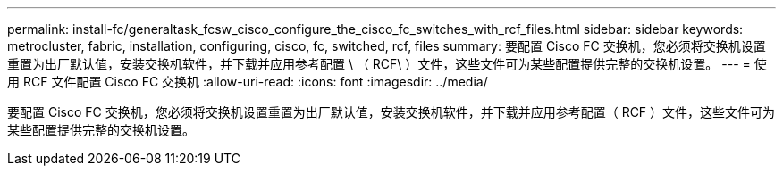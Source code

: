 ---
permalink: install-fc/generaltask_fcsw_cisco_configure_the_cisco_fc_switches_with_rcf_files.html 
sidebar: sidebar 
keywords: metrocluster, fabric, installation, configuring, cisco, fc, switched, rcf, files 
summary: 要配置 Cisco FC 交换机，您必须将交换机设置重置为出厂默认值，安装交换机软件，并下载并应用参考配置 \ （ RCF\ ）文件，这些文件可为某些配置提供完整的交换机设置。 
---
= 使用 RCF 文件配置 Cisco FC 交换机
:allow-uri-read: 
:icons: font
:imagesdir: ../media/


[role="lead"]
要配置 Cisco FC 交换机，您必须将交换机设置重置为出厂默认值，安装交换机软件，并下载并应用参考配置（ RCF ）文件，这些文件可为某些配置提供完整的交换机设置。
